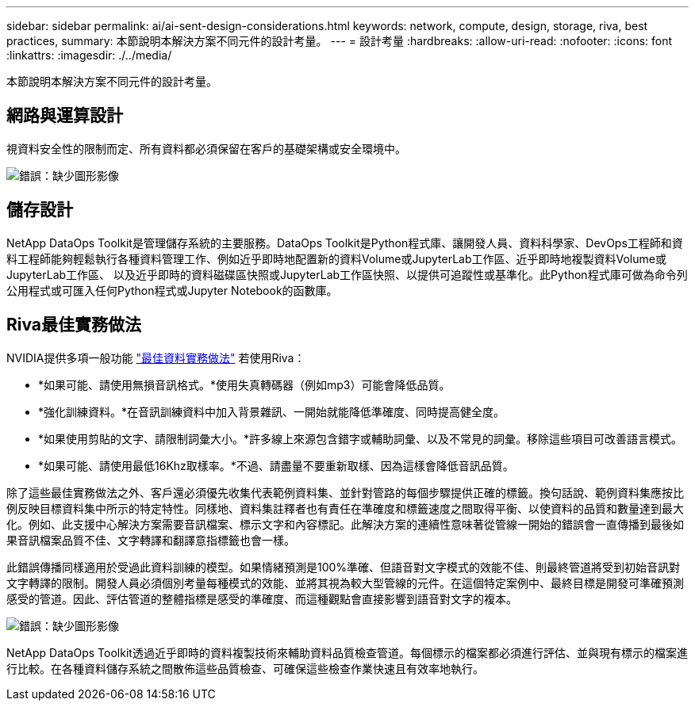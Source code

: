 ---
sidebar: sidebar 
permalink: ai/ai-sent-design-considerations.html 
keywords: network, compute, design, storage, riva, best practices, 
summary: 本節說明本解決方案不同元件的設計考量。 
---
= 設計考量
:hardbreaks:
:allow-uri-read: 
:nofooter: 
:icons: font
:linkattrs: 
:imagesdir: ./../media/


[role="lead"]
本節說明本解決方案不同元件的設計考量。



== 網路與運算設計

視資料安全性的限制而定、所有資料都必須保留在客戶的基礎架構或安全環境中。

image:ai-sent-image9.png["錯誤：缺少圖形影像"]



== 儲存設計

NetApp DataOps Toolkit是管理儲存系統的主要服務。DataOps Toolkit是Python程式庫、讓開發人員、資料科學家、DevOps工程師和資料工程師能夠輕鬆執行各種資料管理工作、例如近乎即時地配置新的資料Volume或JupyterLab工作區、近乎即時地複製資料Volume或JupyterLab工作區、 以及近乎即時的資料磁碟區快照或JupyterLab工作區快照、以提供可追蹤性或基準化。此Python程式庫可做為命令列公用程式或可匯入任何Python程式或Jupyter Notebook的函數庫。



== Riva最佳實務做法

NVIDIA提供多項一般功能 https://docs.nvidia.com/deeplearning/riva/user-guide/docs/best-practices.html["最佳資料實務做法"^] 若使用Riva：

* *如果可能、請使用無損音訊格式。*使用失真轉碼器（例如mp3）可能會降低品質。
* *強化訓練資料。*在音訊訓練資料中加入背景雜訊、一開始就能降低準確度、同時提高健全度。
* *如果使用剪貼的文字、請限制詞彙大小。*許多線上來源包含錯字或輔助詞彙、以及不常見的詞彙。移除這些項目可改善語言模式。
* *如果可能、請使用最低16Khz取樣率。*不過、請盡量不要重新取樣、因為這樣會降低音訊品質。


除了這些最佳實務做法之外、客戶還必須優先收集代表範例資料集、並針對管路的每個步驟提供正確的標籤。換句話說、範例資料集應按比例反映目標資料集中所示的特定特性。同樣地、資料集註釋者也有責任在準確度和標籤速度之間取得平衡、以使資料的品質和數量達到最大化。例如、此支援中心解決方案需要音訊檔案、標示文字和內容標記。此解決方案的連續性意味著從管線一開始的錯誤會一直傳播到最後如果音訊檔案品質不佳、文字轉譯和翻譯意指標籤也會一樣。

此錯誤傳播同樣適用於受過此資料訓練的模型。如果情緒預測是100%準確、但語音對文字模式的效能不佳、則最終管道將受到初始音訊對文字轉譯的限制。開發人員必須個別考量每種模式的效能、並將其視為較大型管線的元件。在這個特定案例中、最終目標是開發可準確預測感受的管道。因此、評估管道的整體指標是感受的準確度、而這種觀點會直接影響到語音對文字的複本。

image:ai-sent-image10.png["錯誤：缺少圖形影像"]

NetApp DataOps Toolkit透過近乎即時的資料複製技術來輔助資料品質檢查管道。每個標示的檔案都必須進行評估、並與現有標示的檔案進行比較。在各種資料儲存系統之間散佈這些品質檢查、可確保這些檢查作業快速且有效率地執行。
